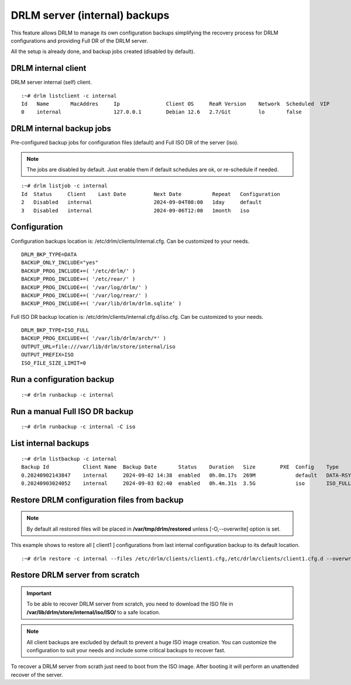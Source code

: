 DRLM server (internal) backups
==============================

This feature allows DRLM to manage its own configuration backups simplifying the recovery process for DRLM configurations and providing Full DR of the DRLM server.

All the setup is already done, and backup jobs created (disabled by default).

DRLM internal client
--------------------

DRLM server internal (self) client.

::

  :~# drlm listclient -c internal
  Id   Name       MacAddres     Ip               Client OS     ReaR Version    Network  Scheduled  VIP
  0    internal                 127.0.0.1        Debian 12.6   2.7/Git         lo       false

DRLM internal backup jobs
-------------------------

Pre-configured backup jobs for configuration files (default) and Full ISO DR of the server (iso).

.. note::

  The jobs are disabled by default. Just enable them if default schedules are ok, or re-schedule
  if needed.

::

  :~# drlm listjob -c internal
  Id  Status     Client    Last Date         Next Date          Repeat   Configuration       
  2   Disabled   internal                    2024-09-04T08:00   1day     default             
  3   Disabled   internal                    2024-09-06T12:00   1month   iso  

Configuration 
-------------

Configuration backups location is: /etc/drlm/clients/internal.cfg. Can be customized to your needs.

::

  DRLM_BKP_TYPE=DATA
  BACKUP_ONLY_INCLUDE="yes"
  BACKUP_PROG_INCLUDE+=( '/etc/drlm/' )
  BACKUP_PROG_INCLUDE+=( '/etc/rear/' )
  BACKUP_PROG_INCLUDE+=( '/var/log/drlm/' )
  BACKUP_PROG_INCLUDE+=( '/var/log/rear/' )
  BACKUP_PROG_INCLUDE+=( '/var/lib/drlm/drlm.sqlite' )

Full ISO DR backup location is: /etc/drlm/clients/internal.cfg.d/iso.cfg. Can be customized to your needs.

::

  DRLM_BKP_TYPE=ISO_FULL
  BACKUP_PROG_EXCLUDE+=( '/var/lib/drlm/arch/*' )
  OUTPUT_URL=file:///var/lib/drlm/store/internal/iso
  OUTPUT_PREFIX=ISO
  ISO_FILE_SIZE_LIMIT=0

Run a configuration backup
--------------------------

::

  :~# drlm runbackup -c internal

Run a manual Full ISO DR backup
-------------------------------

::

  :~# drlm runbackup -c internal -C iso

List internal backups
---------------------

::

  :~# drlm listbackup -c internal
  Backup Id           Client Name  Backup Date       Status    Duration   Size        PXE  Config    Type      
  0.20240902143847    internal     2024-09-02 14:38  enabled   0h.0m.17s  269M             default   DATA-RSYNC
  0.20240903024052    internal     2024-09-03 02:40  enabled   0h.4m.31s  3.5G             iso       ISO_FULL-NETFS

Restore DRLM configuration files from backup
--------------------------------------------

.. note::

  By default all restored files will be placed in **/var/tmp/drlm/restored** unless [-O,--overwrite] option is set.

This example shows to restore all [ client1 ] configurations from last internal configuration backup to its default location.

::

  :~# drlm restore -c internal --files /etc/drlm/clients/client1.cfg,/etc/drlm/clients/client1.cfg.d --overwrite

Restore DRLM server from scratch
--------------------------------

.. important::

  To be able to recover DRLM server from scratch, you need to download the ISO file in **/var/lib/drlm/store/internal/iso/ISO/**
  to a safe location.

.. note::

  All client backups are excluded by default to prevent a huge ISO image creation. You can customize the configuration to
  suit your needs and include some critical backups to recover fast.

To recover a DRLM server from scrath just need to boot from the ISO image. After booting it will perform an unattended recover of the server.

